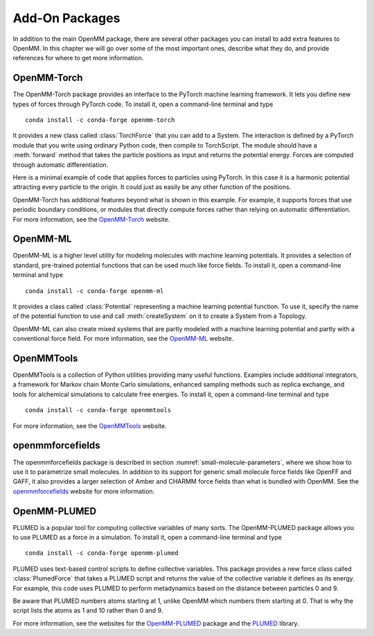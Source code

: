.. default-domain:: py

.. _add-on-packages:

Add-On Packages
###############

In addition to the main OpenMM package, there are several other packages you can
install to add extra features to OpenMM.  In this chapter we will go over some
of the most important ones, describe what they do, and provide references for
where to get more information.

OpenMM-Torch
************

The OpenMM-Torch package provides an interface to the PyTorch machine learning
framework.  It lets you define new types of forces through PyTorch code.  To
install it, open a command-line terminal and type
::

    conda install -c conda-forge openmm-torch

It provides a new class called :class:`TorchForce` that you can add to a System.
The interaction is defined by a PyTorch module that you write using ordinary
Python code, then compile to TorchScript.  The module should have a :meth:`forward`
method that takes the particle positions as input and returns the potential
energy.  Forces are computed through automatic differentiation.

Here is a minimal example of code that applies forces to particles using
PyTorch.  In this case it is a harmonic potential attracting every particle to
the origin.  It could just as easily be any other function of the positions.

.. samepage::
    ::

        import torch
        from openmmtorch import TorchForce

        class ForceModule(torch.nn.Module):
            def forward(self, positions):
                return torch.sum(positions**2)

        module = torch.jit.script(ForceModule())
        force = TorchForce(module)
        system.addForce(force)

    .. caption::

        :autonumber:`Example,OpenMM-Torch example`

OpenMM-Torch has additional features beyond what is shown in this example.  For
example, it supports forces that use periodic boundary conditions, or modules
that directly compute forces rather than relying on automatic differentiation.
For more information, see the OpenMM-Torch_ website.

.. _OpenMM-Torch: https://github.com/openmm/openmm-torch

OpenMM-ML
*********

OpenMM-ML is a higher level utility for modeling molecules with machine learning
potentials.  It provides a selection of standard, pre-trained potential functions
that can be used much like force fields.  To install it, open a command-line
terminal and type
::

    conda install -c conda-forge openmm-ml

It provides a class called :class:`Potential` representing a machine learning
potential function.  To use it, specify the name of the potential function to
use and call :meth:`createSystem` on it to create a System from a Topology.

.. samepage::
    ::

        from openmmml import MLPotential

        potential = MLPotential('ani2x')
        system = potential.createSystem(topology)

    .. caption::

        :autonumber:`Example,OpenMM-ML example`

OpenMM-ML can also create mixed systems that are partly modeled with a machine
learning potential and partly with a conventional force field.  For more
information, see the OpenMM-ML_ website.

.. _OpenMM-ML: https://github.com/openmm/openmm-ml

OpenMMTools
***********

OpenMMTools is a collection of Python utilities providing many useful functions.
Examples include additional integrators, a framework for Markov chain Monte Carlo
simulations, enhanced sampling methods such as replica exchange, and tools for
alchemical simulations to calculate free energies.  To install it, open a
command-line terminal and type
::

    conda install -c conda-forge openmmtools

For more information,  see the OpenMMTools_ website.

.. _OpenMMTools: https://github.com/choderalab/openmmtools

openmmforcefields
*****************

The openmmforcefields package is described in section :numref:`small-molecule-parameters`,
where we show how to use it to parametrize small molecules.  In addition to
its support for generic small molecule force fields like OpenFF and GAFF, it
also provides a larger selection of Amber and CHARMM force fields than what is
bundled with OpenMM.  See the openmmforcefields_ website for more information.

.. _openmmforcefields: http://github.com/openmm/openmmforcefields

OpenMM-PLUMED
*************

PLUMED is a popular tool for computing collective variables of many sorts.  The
OpenMM-PLUMED package allows you to use PLUMED as a force in a simulation.  To
install it, open a command-line terminal and type
::

    conda install -c conda-forge openmm-plumed

PLUMED uses text-based control scripts to define collective variables.  This
package provides a new force class called :class:`PlumedForce` that takes a
PLUMED script and returns the value of the collective variable it defines as its
energy.  For example, this code uses PLUMED to perform metadynamics based on the
distance between particles 0 and 9.


.. samepage::
    ::

        from openmmplumed import PlumedForce

        script = """
        d: DISTANCE ATOMS=1,10
        METAD ARG=d SIGMA=0.2 HEIGHT=0.3 PACE=500"""
        force = PlumedForce(script)
        system.addForce(force)

    .. caption::

        :autonumber:`Example,OpenMM-PLUMED example`

Be aware that PLUMED numbers atoms starting at 1, unlike OpenMM which numbers
them starting at 0.  That is why the script lists the atoms as 1 and 10 rather
than 0 and 9.

For more information, see the websites for the OpenMM-PLUMED_ package and the
PLUMED_ library.

.. _OpenMM-PLUMED: https://github.com/openmm/openmm-plumed
.. _PLUMED: https://www.plumed.org
